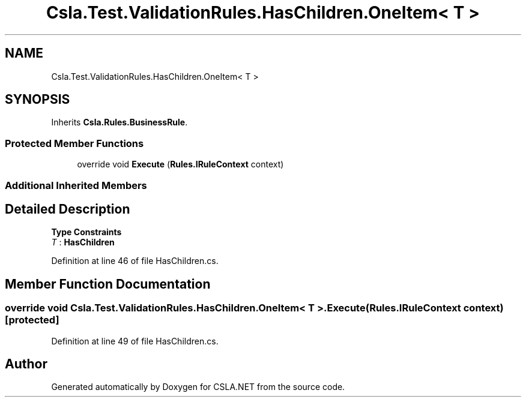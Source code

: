 .TH "Csla.Test.ValidationRules.HasChildren.OneItem< T >" 3 "Wed Jul 21 2021" "Version 5.4.2" "CSLA.NET" \" -*- nroff -*-
.ad l
.nh
.SH NAME
Csla.Test.ValidationRules.HasChildren.OneItem< T >
.SH SYNOPSIS
.br
.PP
.PP
Inherits \fBCsla\&.Rules\&.BusinessRule\fP\&.
.SS "Protected Member Functions"

.in +1c
.ti -1c
.RI "override void \fBExecute\fP (\fBRules\&.IRuleContext\fP context)"
.br
.in -1c
.SS "Additional Inherited Members"
.SH "Detailed Description"
.PP 
\fBType Constraints\fP
.TP
\fIT\fP : \fI\fBHasChildren\fP\fP
.PP
Definition at line 46 of file HasChildren\&.cs\&.
.SH "Member Function Documentation"
.PP 
.SS "override void \fBCsla\&.Test\&.ValidationRules\&.HasChildren\&.OneItem\fP< T >\&.Execute (\fBRules\&.IRuleContext\fP context)\fC [protected]\fP"

.PP
Definition at line 49 of file HasChildren\&.cs\&.

.SH "Author"
.PP 
Generated automatically by Doxygen for CSLA\&.NET from the source code\&.

